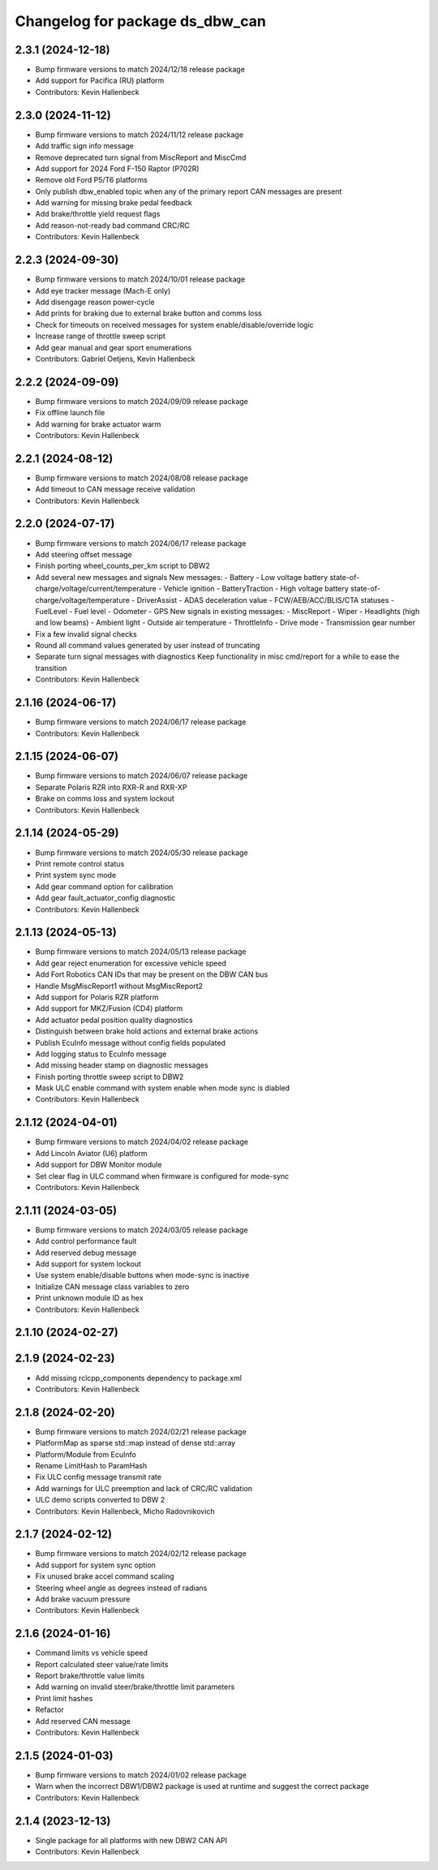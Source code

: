 ^^^^^^^^^^^^^^^^^^^^^^^^^^^^^^^^
Changelog for package ds_dbw_can
^^^^^^^^^^^^^^^^^^^^^^^^^^^^^^^^

2.3.1 (2024-12-18)
------------------
* Bump firmware versions to match 2024/12/18 release package
* Add support for Pacifica (RU) platform
* Contributors: Kevin Hallenbeck

2.3.0 (2024-11-12)
------------------
* Bump firmware versions to match 2024/11/12 release package
* Add traffic sign info message
* Remove deprecated turn signal from MiscReport and MiscCmd
* Add support for 2024 Ford F-150 Raptor (P702R)
* Remove old Ford P5/T6 platforms
* Only publish dbw_enabled topic when any of the primary report CAN messages are present
* Add warning for missing brake pedal feedback
* Add brake/throttle yield request flags
* Add reason-not-ready bad command CRC/RC
* Contributors: Kevin Hallenbeck

2.2.3 (2024-09-30)
------------------
* Bump firmware versions to match 2024/10/01 release package
* Add eye tracker message (Mach-E only)
* Add disengage reason power-cycle
* Add prints for braking due to external brake button and comms loss
* Check for timeouts on received messages for system enable/disable/override logic
* Increase range of throttle sweep script
* Add gear manual and gear sport enumerations
* Contributors: Gabriel Oetjens, Kevin Hallenbeck

2.2.2 (2024-09-09)
------------------
* Bump firmware versions to match 2024/09/09 release package
* Fix offline launch file
* Add warning for brake actuator warm
* Contributors: Kevin Hallenbeck

2.2.1 (2024-08-12)
------------------
* Bump firmware versions to match 2024/08/08 release package
* Add timeout to CAN message receive validation
* Contributors: Kevin Hallenbeck

2.2.0 (2024-07-17)
------------------
* Bump firmware versions to match 2024/06/17 release package
* Add steering offset message
* Finish porting wheel_counts_per_km script to DBW2
* Add several new messages and signals
  New messages:
  - Battery
  - Low voltage battery state-of-charge/voltage/current/temperature
  - Vehicle ignition
  - BatteryTraction
  - High voltage battery state-of-charge/voltage/temperature
  - DriverAssist
  - ADAS deceleration value
  - FCW/AEB/ACC/BLIS/CTA statuses
  - FuelLevel
  - Fuel level
  - Odometer
  - GPS
  New signals in existing messages:
  - MiscReport
  - Wiper
  - Headlights (high and low beams)
  - Ambient light
  - Outside air temperature
  - ThrottleInfo
  - Drive mode
  - Transmission gear number
* Fix a few invalid signal checks
* Round all command values generated by user instead of truncating
* Separate turn signal messages with diagnostics
  Keep functionality in misc cmd/report for a while to ease the transition
* Contributors: Kevin Hallenbeck

2.1.16 (2024-06-17)
-------------------
* Bump firmware versions to match 2024/06/17 release package
* Contributors: Kevin Hallenbeck

2.1.15 (2024-06-07)
-------------------
* Bump firmware versions to match 2024/06/07 release package
* Separate Polaris RZR into RXR-R and RXR-XP
* Brake on comms loss and system lockout
* Contributors: Kevin Hallenbeck

2.1.14 (2024-05-29)
-------------------
* Bump firmware versions to match 2024/05/30 release package
* Print remote control status
* Print system sync mode
* Add gear command option for calibration
* Add gear fault_actuator_config diagnostic
* Contributors: Kevin Hallenbeck

2.1.13 (2024-05-13)
-------------------
* Bump firmware versions to match 2024/05/13 release package
* Add gear reject enumeration for excessive vehicle speed
* Add Fort Robotics CAN IDs that may be present on the DBW CAN bus
* Handle MsgMiscReport1 without MsgMiscReport2
* Add support for Polaris RZR platform
* Add support for MKZ/Fusion (CD4) platform
* Add actuator pedal position quality diagnostics
* Distinguish between brake hold actions and external brake actions
* Publish EcuInfo message without config fields populated
* Add logging status to EcuInfo message
* Add missing header stamp on diagnostic messages
* Finish porting throttle sweep script to DBW2
* Mask ULC enable command with system enable when mode sync is diabled
* Contributors: Kevin Hallenbeck

2.1.12 (2024-04-01)
-------------------
* Bump firmware versions to match 2024/04/02 release package
* Add Lincoln Aviator (U6) platform
* Add support for DBW Monitor module
* Set clear flag in ULC command when firmware is configured for mode-sync
* Contributors: Kevin Hallenbeck

2.1.11 (2024-03-05)
-------------------
* Bump firmware versions to match 2024/03/05 release package
* Add control performance fault
* Add reserved debug message
* Add support for system lockout
* Use system enable/disable buttons when mode-sync is inactive
* Initialize CAN message class variables to zero
* Print unknown module ID as hex
* Contributors: Kevin Hallenbeck

2.1.10 (2024-02-27)
-------------------

2.1.9 (2024-02-23)
------------------
* Add missing rclcpp_components dependency to package.xml
* Contributors: Kevin Hallenbeck

2.1.8 (2024-02-20)
------------------
* Bump firmware versions to match 2024/02/21 release package
* PlatformMap as sparse std::map instead of dense std::array
* Platform/Module from EcuInfo
* Rename LimitHash to ParamHash
* Fix ULC config message transmit rate
* Add warnings for ULC preemption and lack of CRC/RC validation
* ULC demo scripts converted to DBW 2
* Contributors: Kevin Hallenbeck, Micho Radovnikovich

2.1.7 (2024-02-12)
------------------
* Bump firmware versions to match 2024/02/12 release package
* Add support for system sync option
* Fix unused brake accel command scaling
* Steering wheel angle as degrees instead of radians
* Add brake vacuum pressure
* Contributors: Kevin Hallenbeck

2.1.6 (2024-01-16)
------------------
* Command limits vs vehicle speed
* Report calculated steer value/rate limits
* Report brake/throttle value limits
* Add warning on invalid steer/brake/throttle limit parameters
* Print limit hashes
* Refactor
* Add reserved CAN message
* Contributors: Kevin Hallenbeck

2.1.5 (2024-01-03)
------------------
* Bump firmware versions to match 2024/01/02 release package
* Warn when the incorrect DBW1/DBW2 package is used at runtime and suggest the correct package
* Contributors: Kevin Hallenbeck

2.1.4 (2023-12-13)
------------------
* Single package for all platforms with new DBW2 CAN API
* Contributors: Kevin Hallenbeck
